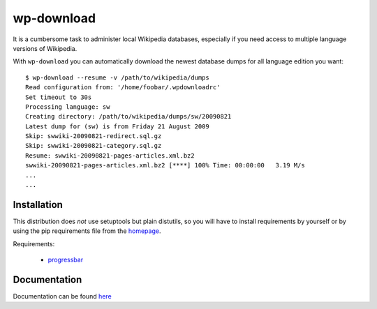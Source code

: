 
wp-download
===========

It is a cumbersome task to administer local Wikipedia databases,
especially if you need access to multiple language versions of
Wikipedia.

With ``wp-download`` you can automatically download the newest
database dumps for all language edition you want::

    $ wp-download --resume -v /path/to/wikipedia/dumps
    Read configuration from: '/home/foobar/.wpdownloadrc'
    Set timeout to 30s
    Processing language: sw
    Creating directory: /path/to/wikipedia/dumps/sw/20090821
    Latest dump for (sw) is from Friday 21 August 2009
    Skip: swwiki-20090821-redirect.sql.gz
    Skip: swwiki-20090821-category.sql.gz
    Resume: swwiki-20090821-pages-articles.xml.bz2
    swwiki-20090821-pages-articles.xml.bz2 [****] 100% Time: 00:00:00   3.19 M/s
    ...
    ...

Installation
------------

This distribution does *not* use setuptools but plain distutils, so you will
have to install requirements by yourself or by using the pip requirements file
from the `homepage <http://github.com/babilen/wp-download>`_.

Requirements:

    * `progressbar <http://pypi.python.org/pypi/progressbar/2.2>`_

Documentation
-------------

Documentation can be found `here <http://packages.python.org/wp-download/>`_
